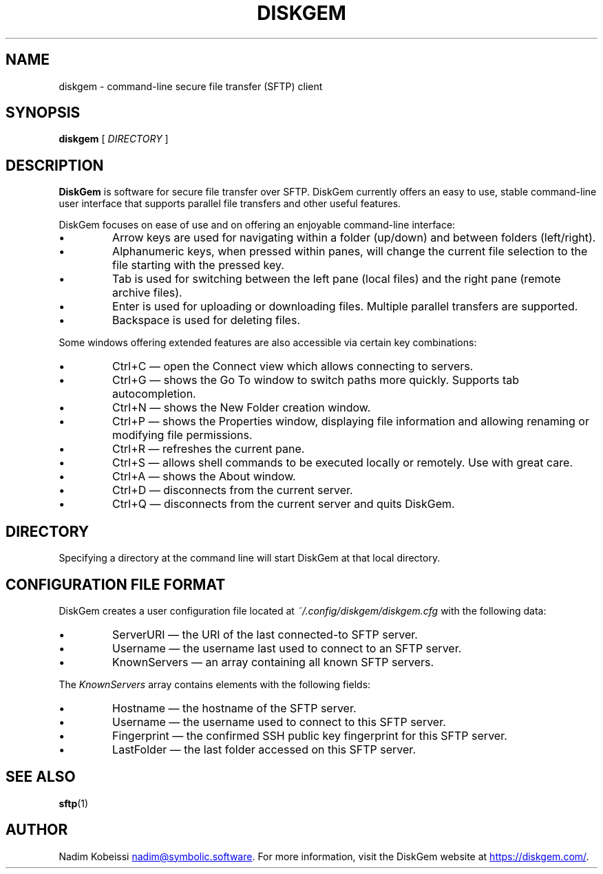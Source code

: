 .\" SPDX-License-Identifier: MIT
.\" Copyright © 2018-2019 Nadim Kobeissi <nadim@symbolic.software>. All Rights Reserved.

.TH DISKGEM 1 "9 May 2019" "Nadim Kobeissi" "DiskGem"

.SH NAME
diskgem \- command-line secure file transfer (SFTP) client

.SH SYNOPSIS
.B diskgem
[
.I DIRECTORY
]

.SH DESCRIPTION
.B DiskGem
is software for secure file transfer over SFTP. DiskGem currently offers an easy to use, 
stable command-line user interface that supports parallel file transfers and other useful features.
.br
.P
DiskGem focuses on ease of use and on offering an enjoyable command-line interface:
.IP \(bu
Arrow keys are used for navigating within a folder (up/down) and between folders (left/right).
.IP \(bu
Alphanumeric keys, when pressed within panes, will change the current file selection to the file starting with the pressed key.
.IP \(bu
Tab is used for switching between the left pane (local files) and the right pane (remote archive files).
.IP \(bu
Enter is used for uploading or downloading files. Multiple parallel transfers are supported.
.IP \(bu
Backspace is used for deleting files.
.P
Some windows offering extended features are also accessible via certain key combinations:
.IP \(bu
Ctrl+C \(em open the Connect view which allows connecting to servers.
.IP \(bu
Ctrl+G \(em shows the Go To window to switch paths more quickly. Supports tab autocompletion.
.IP \(bu
Ctrl+N \(em shows the New Folder creation window.
.IP \(bu
Ctrl+P \(em shows the Properties window, displaying file information and allowing renaming or modifying file permissions.
.IP \(bu
Ctrl+R \(em refreshes the current pane.
.IP \(bu
Ctrl+S \(em allows shell commands to be executed locally or remotely. Use with great care.
.IP \(bu
Ctrl+A \(em shows the About window.
.IP \(bu
Ctrl+D \(em disconnects from the current server.
.IP \(bu
Ctrl+Q \(em disconnects from the current server and quits DiskGem.


.SH DIRECTORY
Specifying a directory at the command line will start DiskGem at that local directory.

.SH CONFIGURATION FILE FORMAT
DiskGem creates a user configuration file located at 
.I ~/.config/diskgem/diskgem.cfg
with the following data:
.P At the top level, the configuration file contains the following fields:
.IP \(bu
ServerURI \(em the URI of the last connected-to SFTP server.
.IP \(bu
Username \(em the username last used to connect to an SFTP server.
.IP \(bu
KnownServers \(em an array containing all known SFTP servers.
.P
The \fIKnownServers\fP array contains elements with the following fields:
.IP \(bu
Hostname \(em the hostname of the SFTP server.
.IP \(bu
Username \(em the username used to connect to this SFTP server.
.IP \(bu
Fingerprint \(em the confirmed SSH public key fingerprint for this SFTP server.
.IP \(bu
LastFolder \(em the last folder accessed on this SFTP server.

.SH SEE ALSO
.BR sftp (1)

.SH AUTHOR
Nadim Kobeissi
.MT nadim@symbolic.software
.ME .
For more information, visit the DiskGem website at
.UR https://\:diskgem.com/
.UE .
